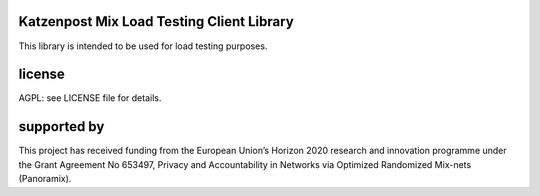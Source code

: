 

.. image:: https://travis-ci.org/katzenpost/spray.svg?branch=master
  :target: https://travis-ci.org/katzenpost/spray

.. image:: https://godoc.org/github.com/katzenpost/spray?status.svg
  :target: https://godoc.org/github.com/katzenpost/spray


Katzenpost Mix Load Testing Client Library
==========================================

This library is intended to be used for load testing purposes.


license
=======

AGPL: see LICENSE file for details.


supported by
============

.. image:: https://katzenpost.mixnetworks.org/_static/images/eu-flag-tiny.jpg

This project has received funding from the European Union’s Horizon 2020
research and innovation programme under the Grant Agreement No 653497, Privacy
and Accountability in Networks via Optimized Randomized Mix-nets (Panoramix).
